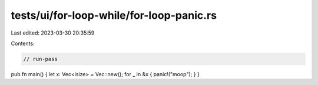 tests/ui/for-loop-while/for-loop-panic.rs
=========================================

Last edited: 2023-03-30 20:35:59

Contents:

.. code-block:: rs

    // run-pass


pub fn main() { let x: Vec<isize> = Vec::new(); for _ in &x { panic!("moop"); } }


